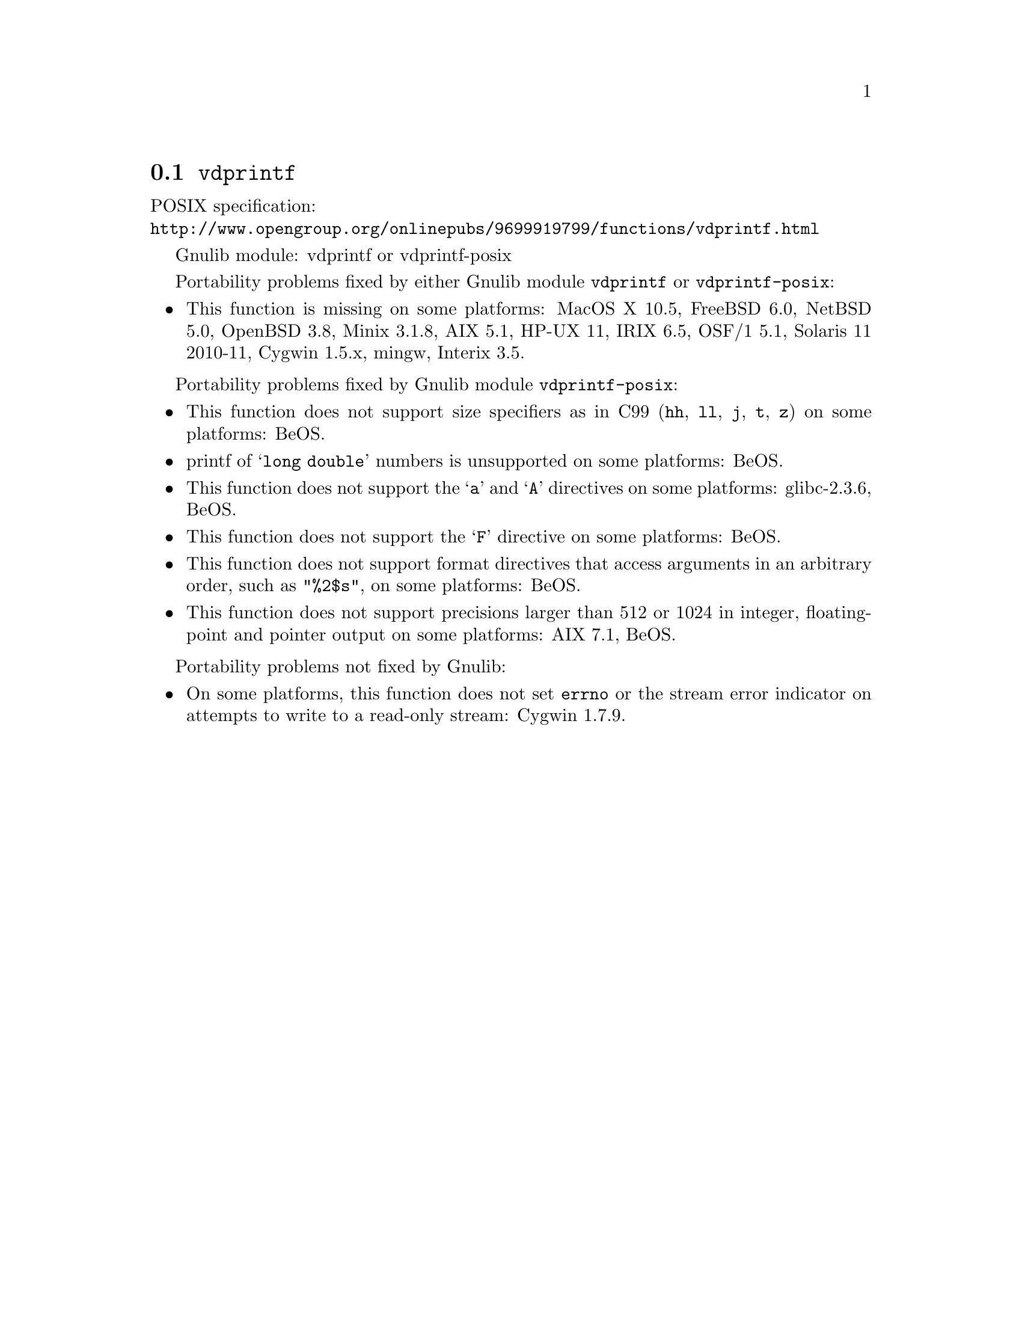 @node vdprintf
@section @code{vdprintf}
@findex vdprintf

POSIX specification:@* @url{http://www.opengroup.org/onlinepubs/9699919799/functions/vdprintf.html}

Gnulib module: vdprintf or vdprintf-posix

Portability problems fixed by either Gnulib module @code{vdprintf} or @code{vdprintf-posix}:
@itemize
@item
This function is missing on some platforms:
MacOS X 10.5, FreeBSD 6.0, NetBSD 5.0, OpenBSD 3.8, Minix 3.1.8, AIX 5.1, HP-UX 11,
IRIX 6.5, OSF/1 5.1, Solaris 11 2010-11, Cygwin 1.5.x, mingw, Interix 3.5.
@end itemize

Portability problems fixed by Gnulib module @code{vdprintf-posix}:
@itemize
@item
This function does not support size specifiers as in C99 (@code{hh}, @code{ll},
@code{j}, @code{t}, @code{z}) on some platforms:
BeOS.
@item
printf of @samp{long double} numbers is unsupported on some platforms:
BeOS.
@item
This function does not support the @samp{a} and @samp{A} directives on some
platforms:
glibc-2.3.6, BeOS.
@item
This function does not support the @samp{F} directive on some platforms:
BeOS.
@item
This function does not support format directives that access arguments in an
arbitrary order, such as @code{"%2$s"}, on some platforms:
BeOS.
@item
This function does not support precisions larger than 512 or 1024 in integer,
floating-point and pointer output on some platforms:
AIX 7.1, BeOS.
@end itemize

Portability problems not fixed by Gnulib:
@itemize
@item
On some platforms, this function does not set @code{errno} or the
stream error indicator on attempts to write to a read-only stream:
Cygwin 1.7.9.
@end itemize
